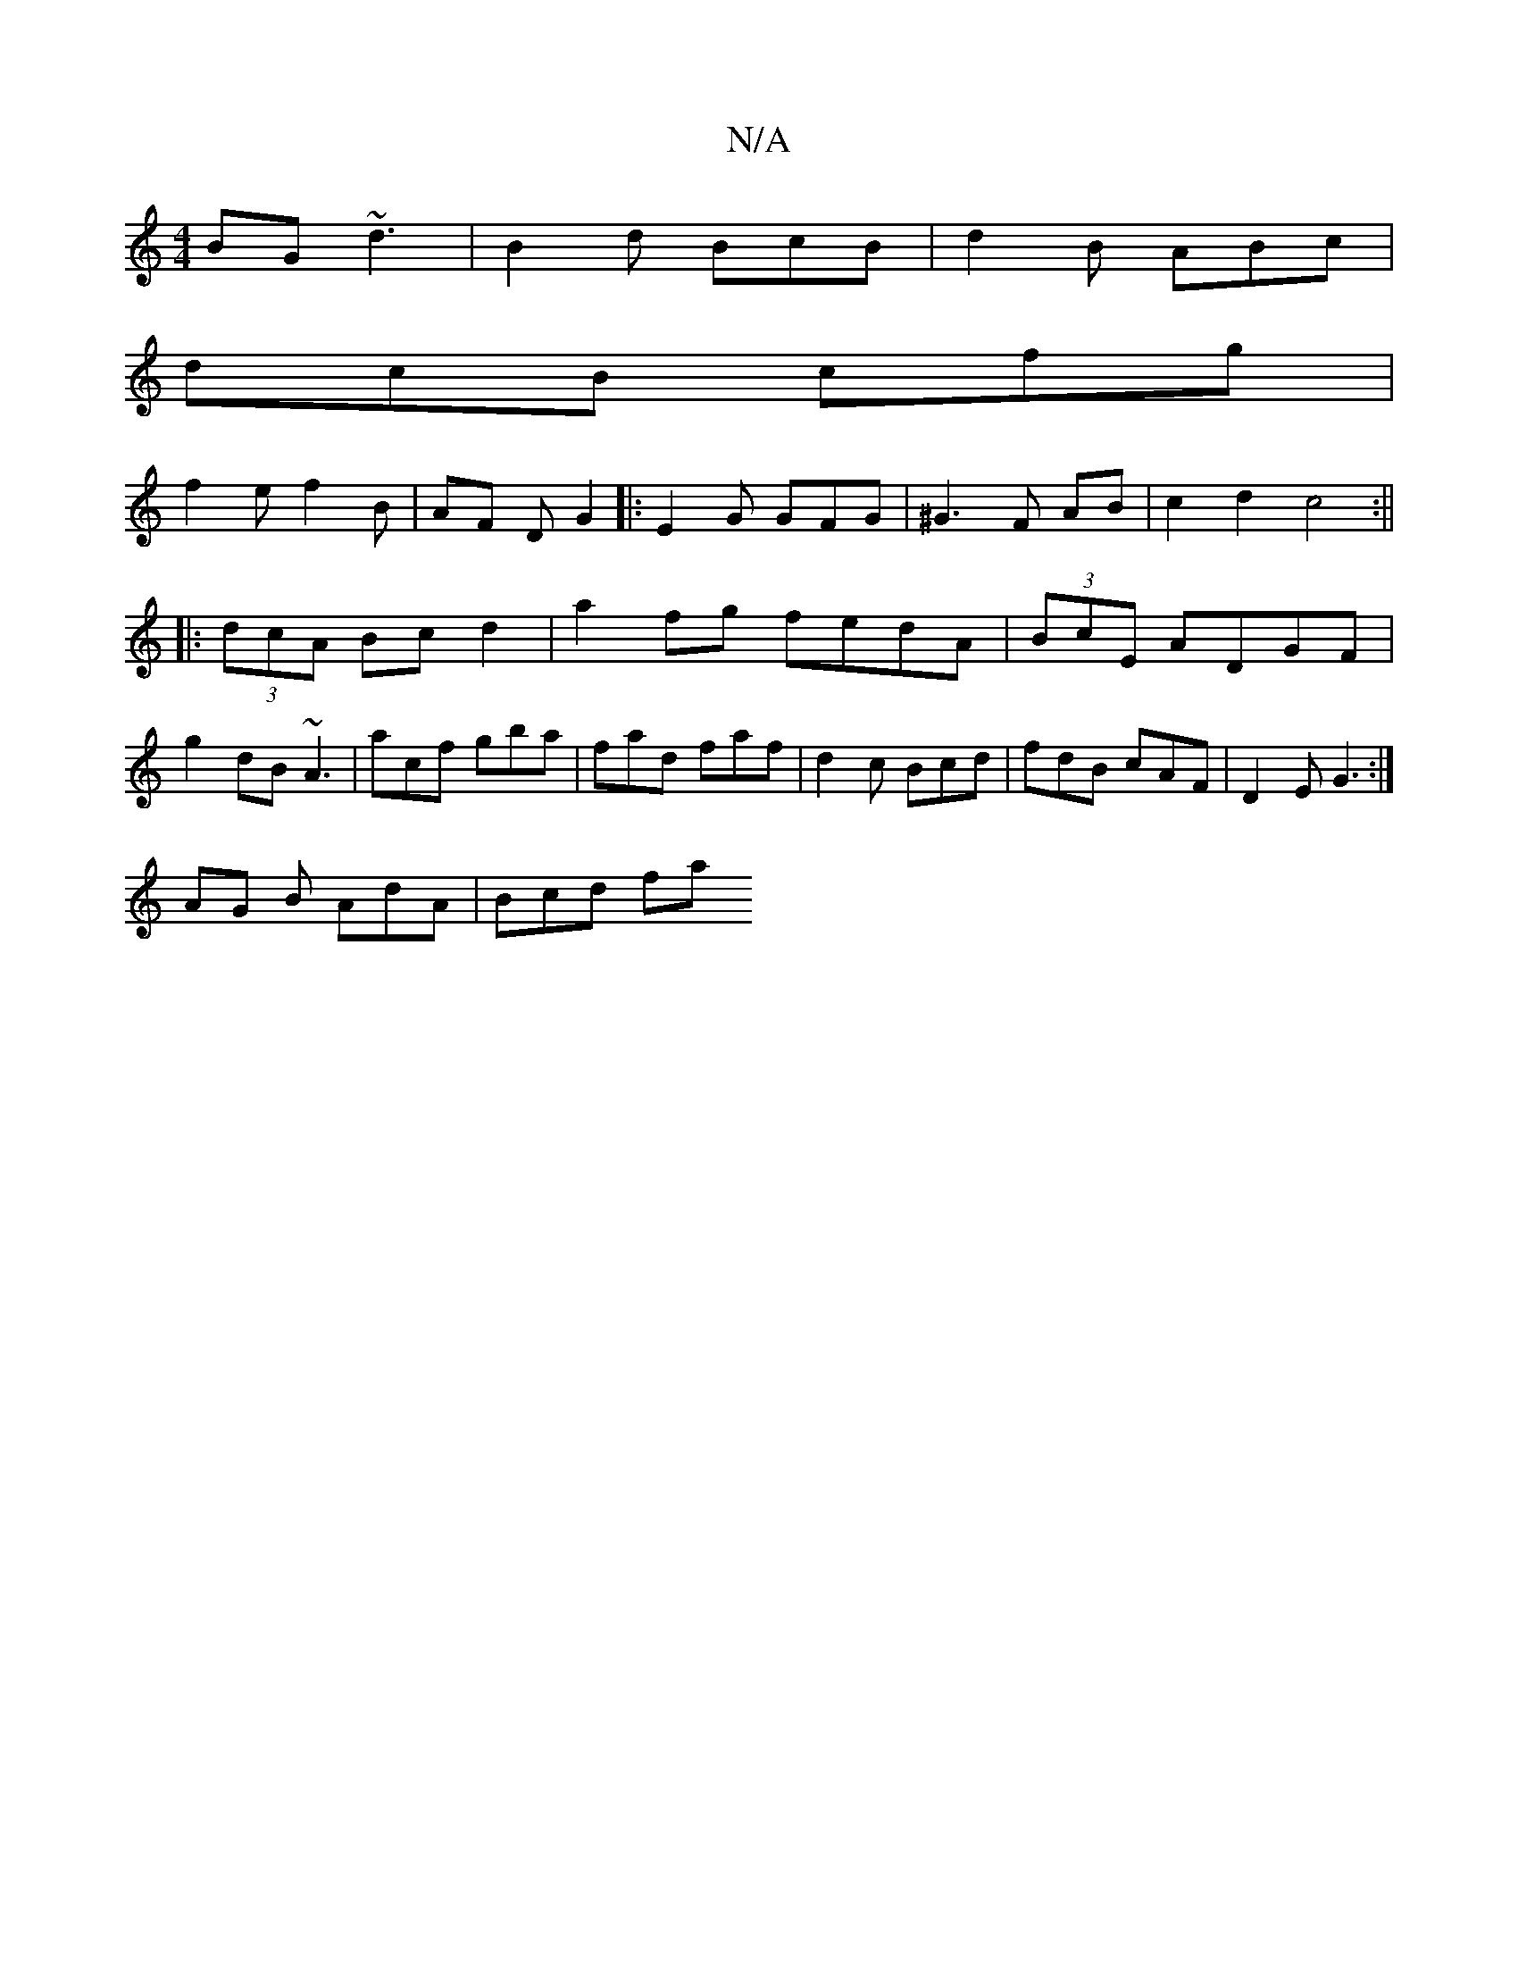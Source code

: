 X:1
T:N/A
M:4/4
R:N/A
K:Cmajor
BG ~d3|B2d BcB|d2B ABc|
dcB cfg|
f2 e f2B |AF D G2|:E2G GFG|^G3 F AB |c2 d2 c4:||
|:(3dcA Bc d2 | a2 fg fedA|(3BcE ADGF | g2 dB ~A3|acf gba | fad- faf | d2c Bcd | fdB cAF | D2E G3 :|
AG B AdA | Bcd fa